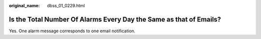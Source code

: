 :original_name: dbss_01_0229.html

.. _dbss_01_0229:

Is the Total Number Of Alarms Every Day the Same as that of Emails?
===================================================================

Yes. One alarm message corresponds to one email notification.
